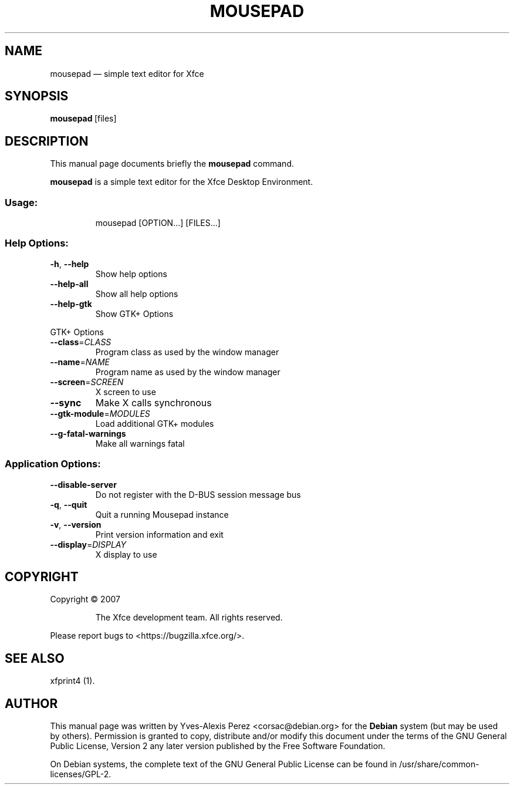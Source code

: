 .TH MOUSEPAD "1" "September 2013" "Mousepad 0.3.0" "User Commands"
.SH "NAME" 
mousepad \(em simple text editor for Xfce 
.SH "SYNOPSIS" 
.PP 
\fBmousepad\fR\ [files] 
 
.SH "DESCRIPTION" 
.PP 
This manual page documents briefly the 
\fBmousepad\fR command. 
.PP 
\fBmousepad\fR is a simple text 
editor for the Xfce Desktop Environment. 
.SS "Usage:"
.IP
mousepad [OPTION...] [FILES...]
.SS "Help Options:"
.TP
\fB\-h\fR, \fB\-\-help\fR
Show help options
.TP
\fB\-\-help\-all\fR
Show all help options
.TP
\fB\-\-help\-gtk\fR
Show GTK+ Options
.PP
GTK+ Options
.TP
\fB\-\-class\fR=\fICLASS\fR
Program class as used by the window manager
.TP
\fB\-\-name\fR=\fINAME\fR
Program name as used by the window manager
.TP
\fB\-\-screen\fR=\fISCREEN\fR
X screen to use
.TP
\fB\-\-sync\fR
Make X calls synchronous
.TP
\fB\-\-gtk\-module\fR=\fIMODULES\fR
Load additional GTK+ modules
.TP
\fB\-\-g\-fatal\-warnings\fR
Make all warnings fatal
.SS "Application Options:"
.TP
\fB\-\-disable\-server\fR
Do not register with the D\-BUS session message bus
.TP
\fB\-q\fR, \fB\-\-quit\fR
Quit a running Mousepad instance
.TP
\fB\-v\fR, \fB\-\-version\fR
Print version information and exit
.TP
\fB\-\-display\fR=\fIDISPLAY\fR
X display to use
.SH COPYRIGHT
Copyright \(co 2007
.IP
The Xfce development team. All rights reserved.
.PP
Please report bugs to <https://bugzilla.xfce.org/>.
 
.SH "SEE ALSO" 
.PP 
xfprint4 (1). 
.SH "AUTHOR" 
.PP 
This manual page was written by Yves-Alexis Perez <corsac@debian.org> for 
the \fBDebian\fP system (but may be used by others).  Permission is 
granted to copy, distribute and/or modify this document under 
the terms of the GNU General Public License, Version 2 any  
later version published by the Free Software Foundation. 
 
.PP 
On Debian systems, the complete text of the GNU General Public 
License can be found in /usr/share/common-licenses/GPL-2. 
 
.\" created by instant / docbook-to-man, Tue 19 Apr 2011, 17:31 
